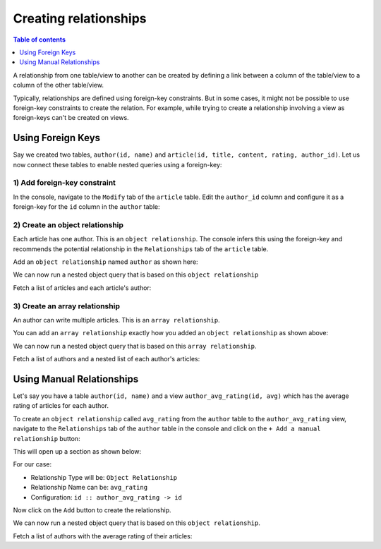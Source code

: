 Creating relationships
======================

.. contents:: Table of contents
  :backlinks: none
  :depth: 1
  :local:

A relationship from one table/view to another can be created by defining a link between a column of the table/view to a
column of the other table/view.

Typically, relationships are defined using foreign-key constraints. But in some cases, it might not be possible to
use foreign-key constraints to create the relation. For example, while trying to create a relationship involving a view
as foreign-keys can't be created on views.

.. _relationships-using-fkey:

Using Foreign Keys
------------------


Say we created two tables, ``author(id, name)`` and ``article(id, title, content, rating, author_id)``. Let us now
connect these tables to enable nested queries using a foreign-key:

1) Add foreign-key constraint
^^^^^^^^^^^^^^^^^^^^^^^^^^^^^

In the console, navigate to the ``Modify`` tab of the ``article`` table. Edit the ``author_id`` column and configure
it as a foreign-key for the ``id`` column in the ``author`` table:

.. image:: ../../../../img/graphql/manual/schema/add-foreign-key.png

2) Create an object relationship
^^^^^^^^^^^^^^^^^^^^^^^^^^^^^^^^

Each article has one author. This is an ``object relationship``. The console
infers this using the foreign-key and recommends the potential relationship in the ``Relationships`` tab
of the ``article`` table.

Add an ``object relationship`` named ``author`` as shown here:

.. image:: ../../../../img/graphql/manual/schema/add-1-1-relationship.png

We can now run a nested object query that is based on this ``object relationship``

Fetch a list of articles and each article's author:

.. graphiql::
  :view_only:
  :query:
    query {
      article {
        id
        title
        author {
          id
          name
        }
      }
    }
  :response:
    {
      "data": {
        "article": [
          {
            "id": 1,
            "title": "sit amet",
            "author": {
              "name": "Anjela",
              "id": 4
            }
          },
          {
            "id": 2,
            "title": "a nibh",
            "author": {
              "name": "Beltran",
              "id": 2
            }
          },
          {
            "id": 3,
            "title": "amet justo morbi",
            "author": {
              "name": "Anjela",
              "id": 4
            }
          }
        ]
      }
    }

3) Create an array relationship
^^^^^^^^^^^^^^^^^^^^^^^^^^^^^^^

An author can write multiple articles. This is an ``array relationship``.

You can add an ``array relationship`` exactly how you added an ``object relationship`` as shown above:

.. image:: ../../../../img/graphql/manual/schema/add-1-many-relationship.png

We can now run a nested object query that is based on this ``array relationship``.

Fetch a list of authors and a nested list of each author's articles:

.. graphiql::
  :view_only:
  :query:
    query {
      author {
        id
        name
        articles {
          id
          title
        }
      }
    }
  :response:
    {
      "data": {
        "author": [
          {
            "id": 1,
            "name": "Justin",
            "articles": [
              {
                "id": 15,
                "title": "vel dapibus at"
              },
              {
                "id": 16,
                "title": "sem duis aliquam"
              }
            ]
          },
          {
            "id": 2,
            "name": "Beltran",
            "articles": [
              {
                "id": 2,
                "title": "a nibh"
              },
              {
                "id": 9,
                "title": "sit amet"
              }
            ]
          },
          {
            "id": 3,
            "name": "Sidney",
            "articles": [
              {
                "id": 6,
                "title": "sapien ut"
              },
              {
                "id": 11,
                "title": "turpis eget"
              },
              {
                "id": 14,
                "title": "congue etiam justo"
              }
            ]
          }
        ]
      }
    }

.. _relationships-without-fkey:

Using Manual Relationships
--------------------------

Let's say you have a table ``author(id, name)`` and a view ``author_avg_rating(id, avg)`` which has the
average rating of articles for each author.

To create an ``object relationship`` called ``avg_rating`` from the ``author`` table to the ``author_avg_rating`` view,
navigate to the ``Relationships`` tab of the ``author`` table in the console and click on the ``+ Add a manual
relationship`` button:

.. image:: ../../../../img/graphql/manual/schema/manual-relationship-btn.png

This will open up a section as shown below:

.. image:: ../../../../img/graphql/manual/schema/manual-relationship-create.png

For our case:

- Relationship Type will be: ``Object Relationship``
- Relationship Name can be: ``avg_rating``
- Configuration: ``id :: author_avg_rating -> id``

Now click on the ``Add`` button to create the relationship.

We can now run a nested object query that is based on this ``object relationship``.

Fetch a list of authors with the average rating of their articles:

.. graphiql::
  :view_only:
  :query:
    query {
      author {
        id
        name
        avg_rating {
          avg
        }
      }
    }
  :response:
    {
      "data": {
        "author": [
          {
            "id": 1,
            "name": "Justin",
            "avg_rating": {
              "avg": 2.5
            }
          },
          {
            "id": 2,
            "name": "Beltran",
            "avg_rating": {
              "avg": 3
            }
          },
          {
            "id": 3,
            "name": "Sidney",
            "avg_rating": {
              "avg": 2.6666666666666665
            }
          }
        ]
      }
    }